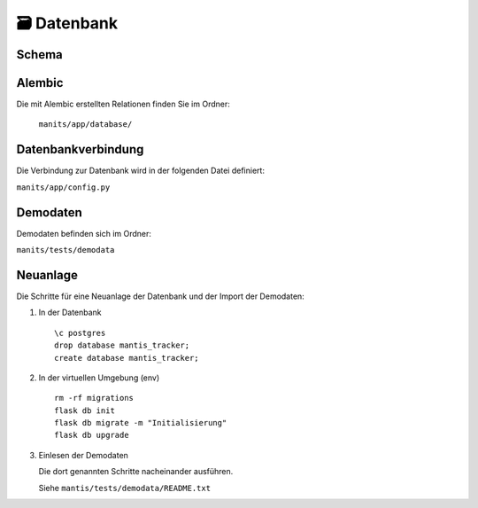 🗃️ Datenbank
============

Schema
------
.. index:: Datanbank; Schema
.. index:: Schema; Datenbank
	   
.. image:: ./images/mantis-dbstruktur.svg
   :width: 1024

Alembic
-------

Die mit Alembic erstellten Relationen
finden Sie im Ordner:

 ``manits/app/database/``

Datenbankverbindung
-------------------

Die Verbindung zur Datenbank wird in der folgenden Datei definiert:

``manits/app/config.py``

Demodaten
---------
.. index:: Datenbank; Demodaten
.. index:: Demodaten; Datenbank
	   
Demodaten befinden sich im Ordner:

``manits/tests/demodata``

Neuanlage
---------

Die Schritte für eine Neuanlage der Datenbank und der Import der
Demodaten:

1. In der Datenbank

   ::

      \c postgres
      drop database mantis_tracker;
      create database mantis_tracker;

2. In der virtuellen Umgebung (env)

   ::

      rm -rf migrations
      flask db init
      flask db migrate -m "Initialisierung"
      flask db upgrade
      
3. Einlesen der Demodaten

   Die dort genannten Schritte nacheinander ausführen.
   
   Siehe ``mantis/tests/demodata/README.txt``
